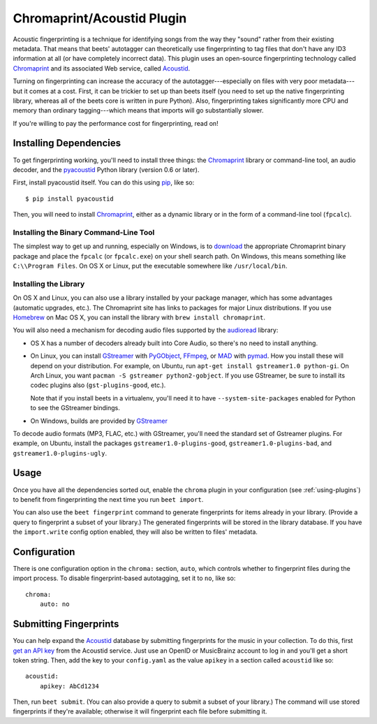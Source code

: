 Chromaprint/Acoustid Plugin
===========================

Acoustic fingerprinting is a technique for identifying songs from the way they
"sound" rather from their existing metadata. That means that beets' autotagger
can theoretically use fingerprinting to tag files that don't have any ID3
information at all (or have completely incorrect data).  This plugin uses an
open-source fingerprinting technology called `Chromaprint`_ and its associated
Web service, called `Acoustid`_.

.. _Chromaprint: http://acoustid.org/chromaprint
.. _acoustid: http://acoustid.org/

Turning on fingerprinting can increase the accuracy of the
autotagger---especially on files with very poor metadata---but it comes at a
cost. First, it can be trickier to set up than beets itself (you need to set up
the native fingerprinting library, whereas all of the beets core is written in
pure Python).  Also, fingerprinting takes significantly more CPU and memory than
ordinary tagging---which means that imports will go substantially slower.

If you're willing to pay the performance cost for fingerprinting, read on!

Installing Dependencies
-----------------------

To get fingerprinting working, you'll need to install three things: the
`Chromaprint`_ library or command-line tool, an audio decoder, and the
`pyacoustid`_ Python library (version 0.6 or later).

First, install pyacoustid itself. You can do this using `pip`_, like so::

    $ pip install pyacoustid

.. _pip: http://www.pip-installer.org/

Then, you will need to install `Chromaprint`_, either as a dynamic library or
in the form of a command-line tool (``fpcalc``).

Installing the Binary Command-Line Tool
'''''''''''''''''''''''''''''''''''''''

The simplest way to get up and running, especially on Windows, is to
`download`_ the appropriate Chromaprint binary package and place the
``fpcalc`` (or ``fpcalc.exe``) on your shell search path. On Windows, this
means something like ``C:\\Program Files``. On OS X or Linux, put the
executable somewhere like ``/usr/local/bin``.

.. _download: http://acoustid.org/chromaprint

Installing the Library
''''''''''''''''''''''

On OS X and Linux, you can also use a library installed by your package
manager, which has some advantages (automatic upgrades, etc.). The Chromaprint
site has links to packages for major Linux distributions. If you use
`Homebrew`_ on Mac OS X, you can install the library with ``brew install
chromaprint``.

.. _Homebrew: http://mxcl.github.com/homebrew/

You will also need a mechanism for decoding audio files supported by the
`audioread`_ library:

* OS X has a number of decoders already built into Core Audio, so there's no
  need to install anything.

* On Linux, you can install `GStreamer`_ with `PyGObject`_, `FFmpeg`_, or
  `MAD`_ with `pymad`_. How you install these will depend on your
  distribution.
  For example, on Ubuntu, run ``apt-get install gstreamer1.0 python-gi``. On
  Arch Linux, you want ``pacman -S gstreamer python2-gobject``. If you use
  GStreamer, be sure to install its codec plugins also (``gst-plugins-good``,
  etc.).

  Note that if you install beets in a virtualenv, you'll need it to have
  ``--system-site-packages`` enabled for Python to see the GStreamer bindings.

* On Windows, builds are provided by `GStreamer`_

.. _audioread: https://github.com/beetbox/audioread
.. _pyacoustid: http://github.com/beetbox/pyacoustid
.. _FFmpeg: http://ffmpeg.org/
.. _MAD: http://spacepants.org/src/pymad/
.. _pymad: http://www.underbit.com/products/mad/
.. _Core Audio: http://developer.apple.com/technologies/mac/audio-and-video.html
.. _Gstreamer: http://gstreamer.freedesktop.org/
.. _PyGObject: https://wiki.gnome.org/Projects/PyGObject

To decode audio formats (MP3, FLAC, etc.) with GStreamer, you'll need the
standard set of Gstreamer plugins. For example, on Ubuntu, install the packages
``gstreamer1.0-plugins-good``, ``gstreamer1.0-plugins-bad``, and
``gstreamer1.0-plugins-ugly``.

Usage
-----

Once you have all the dependencies sorted out, enable the ``chroma`` plugin in
your configuration (see :ref:`using-plugins`) to benefit from fingerprinting
the next time you run ``beet import``.

You can also use the ``beet fingerprint`` command to generate fingerprints for
items already in your library. (Provide a query to fingerprint a subset of your
library.) The generated fingerprints will be stored in the library database.
If you have the ``import.write`` config option enabled, they will also be
written to files' metadata.

.. _submitfp:

Configuration
-------------

There is one configuration option in the ``chroma:`` section, ``auto``, which
controls whether to fingerprint files during the import process. To disable
fingerprint-based autotagging, set it to ``no``, like so::

    chroma:
        auto: no

Submitting Fingerprints
-----------------------

You can help expand the `Acoustid`_ database by submitting fingerprints for the
music in your collection. To do this, first `get an API key`_ from the Acoustid
service. Just use an OpenID or MusicBrainz account to log in and you'll get a
short token string. Then, add the key to your ``config.yaml`` as the
value ``apikey`` in a section called ``acoustid`` like so::

    acoustid:
        apikey: AbCd1234

Then, run ``beet submit``. (You can also provide a query to submit a subset of
your library.) The command will use stored fingerprints if they're available;
otherwise it will fingerprint each file before submitting it.

.. _get an API key: http://acoustid.org/api-key
